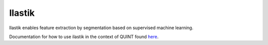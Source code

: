 **Ilastik**
-------------

Ilastik enables feature extraction by segmentation based on supervised machine learning. 

Documentation for how to use ilastik in the context of QUINT found `here <https://nutil.readthedocs.io/en/latest/Ilastik.html>`_. 
